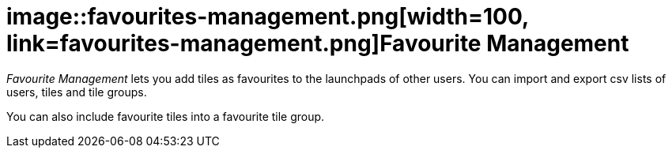 = image::favourites-management.png[width=100, link=favourites-management.png]Favourite Management

_Favourite Management_ lets you add tiles as favourites to the launchpads of other users.
You can import and export csv lists of users, tiles and tile groups.

You can also include favourite tiles into a favourite tile group.
//@Neptune. Current documentation says that this is not a user-based approach. Does it mean that you can include favourite tiles to signed-in user? Describe in Tile Groups?
//@parson: Yes correct. This is an Admin tool.

//== Learn more
//* Add favourite tiles to launchpads
